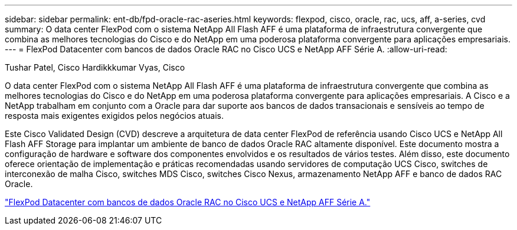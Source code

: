 ---
sidebar: sidebar 
permalink: ent-db/fpd-oracle-rac-aseries.html 
keywords: flexpod, cisco, oracle, rac, ucs, aff, a-series, cvd 
summary: O data center FlexPod com o sistema NetApp All Flash AFF é uma plataforma de infraestrutura convergente que combina as melhores tecnologias do Cisco e do NetApp em uma poderosa plataforma convergente para aplicações empresariais. 
---
= FlexPod Datacenter com bancos de dados Oracle RAC no Cisco UCS e NetApp AFF Série A.
:allow-uri-read: 


Tushar Patel, Cisco Hardikkkumar Vyas, Cisco

[role="lead"]
O data center FlexPod com o sistema NetApp All Flash AFF é uma plataforma de infraestrutura convergente que combina as melhores tecnologias do Cisco e do NetApp em uma poderosa plataforma convergente para aplicações empresariais. A Cisco e a NetApp trabalham em conjunto com a Oracle para dar suporte aos bancos de dados transacionais e sensíveis ao tempo de resposta mais exigentes exigidos pelos negócios atuais.

Este Cisco Validated Design (CVD) descreve a arquitetura de data center FlexPod de referência usando Cisco UCS e NetApp All Flash AFF Storage para implantar um ambiente de banco de dados Oracle RAC altamente disponível. Este documento mostra a configuração de hardware e software dos componentes envolvidos e os resultados de vários testes. Além disso, este documento oferece orientação de implementação e práticas recomendadas usando servidores de computação UCS Cisco, switches de interconexão de malha Cisco, switches MDS Cisco, switches Cisco Nexus, armazenamento NetApp AFF e banco de dados RAC Oracle.

link:https://www.cisco.com/c/en/us/td/docs/unified_computing/ucs/UCS_CVDs/flexpod_orc12cr2_affaseries.html["FlexPod Datacenter com bancos de dados Oracle RAC no Cisco UCS e NetApp AFF Série A."^]

